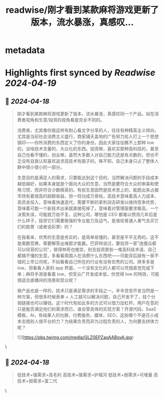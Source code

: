 :PROPERTIES:
:title: readwise/刚才看到某款麻将游戏更新了版本，流水暴涨，真感叹...
:END:


* metadata
:PROPERTIES:
:author: [[AndrewBBoo on Twitter]]
:full-title: "刚才看到某款麻将游戏更新了版本，流水暴涨，真感叹..."
:category: [[tweets]]
:url: https://twitter.com/AndrewBBoo/status/1780738324325662729
:image-url: https://pbs.twimg.com/profile_images/1712101951981412352/egla00dg.jpg
:END:

* Highlights first synced by [[Readwise]] [[2024-04-19]]
** 📌 [[2024-04-18]]
#+BEGIN_QUOTE
刚才看到某款麻将游戏更新了版本，流水暴涨，真感叹同一个产品，站在消费者视角和生意/投资的视角看是完全不同的。

消费者，尤其像你我这样有耐心看文字分享的人，往往有种精英主义倾向，尤其是当前社会消费主义盛行，商家铺天盖地的广告努力给人打上一个思想钢印——你所消费的东西定义了你的身份。因此大家往往瞧不上那种 low 的，没啥技术含量的，大众化的东西。投资嘛，喜欢买那种高科技的，甚至自己也看不懂的，创业嘛，虽然大多数人对自己能力还是有点数的，但也不乏没有自我认知喜欢追求高技术有面子的。殊不知，自己本身只占了整体人群中很小很小的一部分。

生意目的是满足人的需求，只要能达到这个目的，当然解决问题的手段成本越低越好，如果本身就是个面向大众的生意，当然是要符合大众的审美和使用习惯，而非符合少数精英的。有些生意固然是技术至上的，能跑出来占据市场有着很高的超额收益，但一将功成万骨枯，高技术意味着高人力成本、高资金投入，意味着快速迭代，需要不断的拿利润去研发以维持竞争优势，意味着可能一个新技术出来就直接死掉了，意味着对管理层要求极高，一个决策失误，可能就万劫不复。这种公司，哪怕是 CEO 都难以预测几年后是什么样子，投资它们需要极强的专业能力及运气，是谁给普通人勇气去买它们的股票（或者说彩票）的？

在我看来，优秀的生意是务实的，是简单易懂的，甚至是平平无奇的。这不是奥数竞赛，需要解答出难题才能赢。巴菲特说过，要投资一家"连傻瓜都可以经营的公司"，彼得林奇也推崇，别去投资那些一堆高科技术语、自己都搞不懂的生意，多看看周围人在消费什么东西吧——可能背后就有一家不错的上市公司呢，不如看看自己所在的行业有没有优秀的公司。拼多多是 low，但看看人家的 app 界面，一个没有文化的人都可以凭借直觉完成下单；麻将手游是看着 low，但受众广开发成本低，你觉得 low 的特效，可能很适合直播间的场景和受众呢？

做产品也是一样的，技术只是满足需求的手段之一。辛辛苦苦开发当然是一种方案，但很多时候表单 + 人工就可以解决问题，自己开发不了，挂个分销链接也可以赚钱。这个时代有如此多的方式可以借力加杠杆，用户在意的只是能否满足他们的需求而已，谁会管具体的实现方案？开源代码，SaaS 模板，AI，有结果人的社群，付费服务，媒体，SEO，这些哪个不是花小成本去借别人借平台的力？为结果负责而非为过程负责的人，为何要去拼体力呢？

![](https://pbs.twimg.com/media/GLZ0EPZaoAABovA.jpg) 
#+END_QUOTE\
** 📌 [[2024-04-18]]
#+BEGIN_QUOTE
低技术+强需求=高毛利
高技术+强需求=护城河
低技术+弱需求=可堆量
高技术+弱需求=富二代 
#+END_QUOTE\